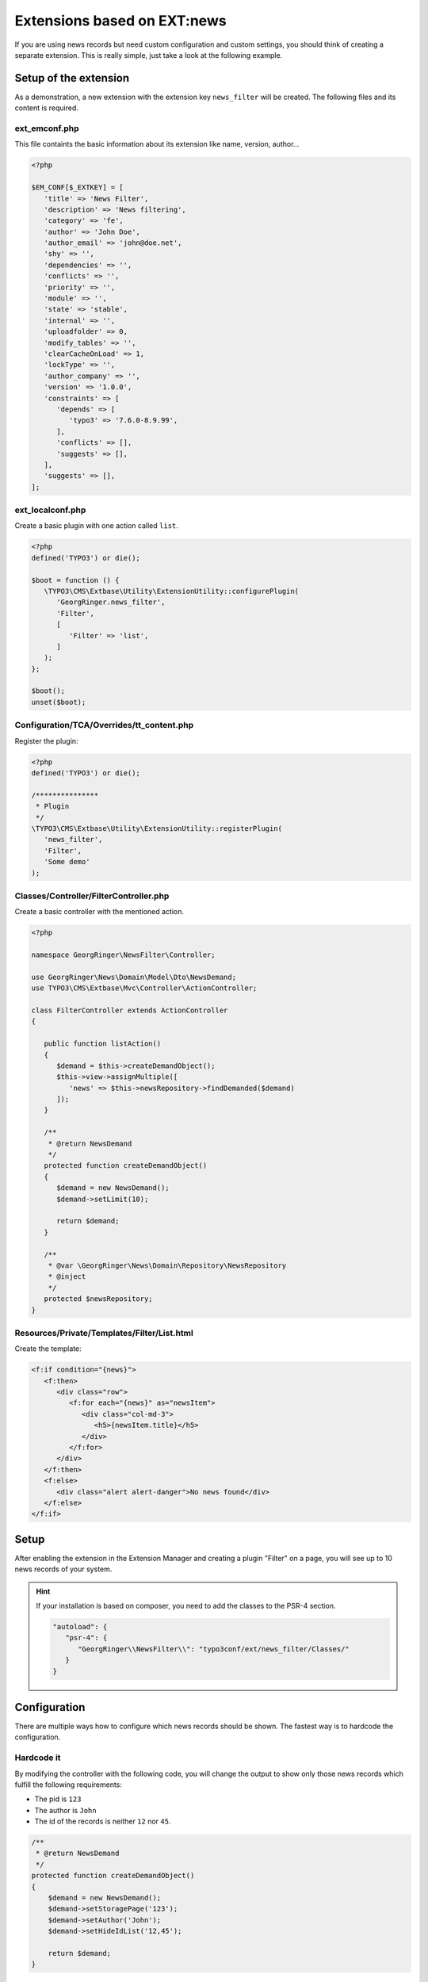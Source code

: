 .. _ext-based-on-news:

Extensions based on EXT:news
============================

If you are using news records but need custom configuration and custom settings, you should think of creating a separate extension. This is really simple, just take a look at the following example.

.. only:: html

   .. contents::
      :local:
      :depth: 1

Setup of the extension
----------------------

As a demonstration, a new extension with the extension key ``news_filter`` will be created. The following files and its content is required.

ext_emconf.php
^^^^^^^^^^^^^^

This file containts the basic information about its extension like name, version, author...

.. code-block:: php

   <?php

   $EM_CONF[$_EXTKEY] = [
      'title' => 'News Filter',
      'description' => 'News filtering',
      'category' => 'fe',
      'author' => 'John Doe',
      'author_email' => 'john@doe.net',
      'shy' => '',
      'dependencies' => '',
      'conflicts' => '',
      'priority' => '',
      'module' => '',
      'state' => 'stable',
      'internal' => '',
      'uploadfolder' => 0,
      'modify_tables' => '',
      'clearCacheOnLoad' => 1,
      'lockType' => '',
      'author_company' => '',
      'version' => '1.0.0',
      'constraints' => [
         'depends' => [
            'typo3' => '7.6.0-8.9.99',
         ],
         'conflicts' => [],
         'suggests' => [],
      ],
      'suggests' => [],
   ];

ext_localconf.php
^^^^^^^^^^^^^^^^^

Create a basic plugin with one action called ``list``.

.. code-block:: php

   <?php
   defined('TYPO3') or die();

   $boot = function () {
      \TYPO3\CMS\Extbase\Utility\ExtensionUtility::configurePlugin(
         'GeorgRinger.news_filter',
         'Filter',
         [
            'Filter' => 'list',
         ]
      );
   };

   $boot();
   unset($boot);

Configuration/TCA/Overrides/tt_content.php
^^^^^^^^^^^^^^^^^^^^^^^^^^^^^^^^^^^^^^^^^^

Register the plugin:

.. code-block:: php

   <?php
   defined('TYPO3') or die();

   /***************
    * Plugin
    */
   \TYPO3\CMS\Extbase\Utility\ExtensionUtility::registerPlugin(
      'news_filter',
      'Filter',
      'Some demo'
   );

.. _extension_custom_controller:

Classes/Controller/FilterController.php
^^^^^^^^^^^^^^^^^^^^^^^^^^^^^^^^^^^^^^^

Create a basic controller with the mentioned action.

.. code-block:: php

   <?php

   namespace GeorgRinger\NewsFilter\Controller;

   use GeorgRinger\News\Domain\Model\Dto\NewsDemand;
   use TYPO3\CMS\Extbase\Mvc\Controller\ActionController;

   class FilterController extends ActionController
   {

      public function listAction()
      {
         $demand = $this->createDemandObject();
         $this->view->assignMultiple([
            'news' => $this->newsRepository->findDemanded($demand)
         ]);
      }

      /**
       * @return NewsDemand
       */
      protected function createDemandObject()
      {
         $demand = new NewsDemand();
         $demand->setLimit(10);

         return $demand;
      }

      /**
       * @var \GeorgRinger\News\Domain\Repository\NewsRepository
       * @inject
       */
      protected $newsRepository;
   }

Resources/Private/Templates/Filter/List.html
^^^^^^^^^^^^^^^^^^^^^^^^^^^^^^^^^^^^^^^^^^^^

Create the template:

.. code-block:: html

   <f:if condition="{news}">
      <f:then>
         <div class="row">
            <f:for each="{news}" as="newsItem">
               <div class="col-md-3">
                  <h5>{newsItem.title}</h5>
               </div>
            </f:for>
         </div>
      </f:then>
      <f:else>
         <div class="alert alert-danger">No news found</div>
      </f:else>
   </f:if>

Setup
-----

After enabling the extension in the Extension Manager and creating a plugin "Filter" on a page, you will see up to 10 news records of your system.

.. hint::

   If your installation is based on composer, you need to add the classes to the PSR-4 section.

   .. code-block:: js

      "autoload": {
         "psr-4": {
            "GeorgRinger\\NewsFilter\\": "typo3conf/ext/news_filter/Classes/"
         }
      }

Configuration
-------------

There are multiple ways how to configure which news records should be shown. The fastest way is to hardcode the configuration.

Hardcode it
^^^^^^^^^^^

By modifying the controller with the following code, you will change the output to show only those news records which fulfill the following requirements:

- The pid is ``123``
- The author is ``John``
- The id of the records is neither ``12`` nor ``45``.

.. code-block:: php

    /**
     * @return NewsDemand
     */
    protected function createDemandObject()
    {
        $demand = new NewsDemand();
        $demand->setStoragePage('123');
        $demand->setAuthor('John');
        $demand->setHideIdList('12,45');

        return $demand;
    }

Use FlexForms
^^^^^^^^^^^^^

Flexforms are a powerful tool to let editors configure plugins.

Configuration/TCA/Overrides/tt_content.php
""""""""""""""""""""""""""""""""""""""""""

Exchange the existing file with the following content.

.. code-block:: php

   <?php
   defined('TYPO3') or die();

   /***************
    * Plugin
    */
   \TYPO3\CMS\Extbase\Utility\ExtensionUtility::registerPlugin(
      'news_filter',
      'Filter',
      'Some demo'
   );

   $GLOBALS['TCA']['tt_content']['types']['list']['subtypes_excludelist']['newsfilter_filter'] = 'recursive,select_key,pages';
   $GLOBALS['TCA']['tt_content']['types']['list']['subtypes_addlist']['newsfilter_filter'] = 'pi_flexform';
   \TYPO3\CMS\Core\Utility\ExtensionManagementUtility::addPiFlexFormValue('newsfilter_filter',
      'FILE:EXT:news_filter/Configuration/FlexForms/flexform_news_filter.xml');

Configuration/FlexForms/flexform_news_filter.xml
""""""""""""""""""""""""""""""""""""""""""""""""

The syntax of ``FlexForms`` is identical to the one of ``TCA`` with the only difference that it is written in XML instead of PHP.

.. code-block:: xml

   <T3DataStructure>
      <sheets>
         <sDEF>
            <ROOT>
               <TCEforms>
                  <sheetTitle>LLL:EXT:news/Resources/Private/Language/locallang_be.xlf:flexforms_tab.settings
                  </sheetTitle>
               </TCEforms>
               <type>array</type>
               <el>
                  <settings.startingpoint>
                     <TCEforms>
                        <label>LLL:EXT:core/Resources/Private/Language/locallang_general.xlf:LGL.startingpoint</label>
                        <config>
                           <type>group</type>
                           <allowed>pages</allowed>
                           <size>3</size>
                           <maxitems>50</maxitems>
                           <minitems>0</minitems>
                           <wizards>
                              <suggest>
                                 <type>suggest</type>
                                 <default>
                                    <searchWholePhrase>1</searchWholePhrase>
                                 </default>
                              </suggest>
                           </wizards>
                        </config>
                     </TCEforms>
                  </settings.startingpoint>
               </el>
            </ROOT>
         </sDEF>
      </sheets>
   </T3DataStructure>

Important is that each element's name is prepended with ``settings.``.

.. hint::
   Take a look at the FlexForms of the news extension for inspiration. You can even just copy & paste settings from there.
   The file can be found at ``EXT:news/Configuration/FlexForms/flexform_news.xml``.


Classes/Controller/FilterController.php
"""""""""""""""""""""""""""""""""""""""

Adopt the controller to use the settings instead of the hardcoded ones.

.. code-block:: php

    /**
     * @return NewsDemand
     */
    protected function createDemandObject()
    {
        $demand = new NewsDemand();
        // Because of the naming "<settings.startingpoint>", you can use $this->settings['startingpoint']
        $demand->setStoragePage($this->settings['startingpoint']);
        $demand->setLimit(10);

        return $demand;
    }
